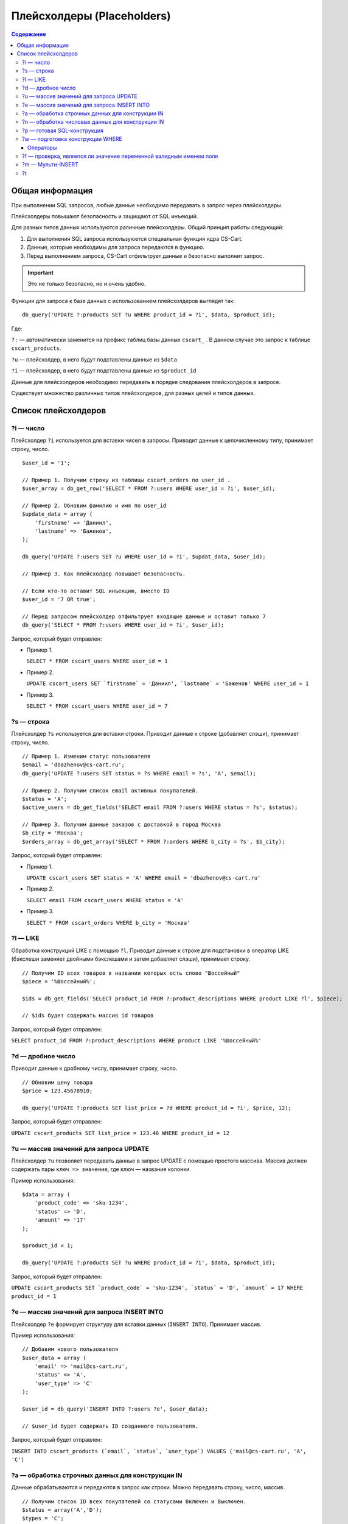 ***************************
Плейсхолдеры (Placeholders)
***************************

.. contents:: Содержание
    :local: 
    :depth: 3

================
Общая информация
================

При выполнении SQL запросов, любые данные необходимо передавать в запрос через плейсхолдеры. 

Плейсхолдеры повышают безопасность и защищают от SQL инъекций.

Для разных типов данных используются раличные плейсхолдеры. Общий принцип работы следующий:

1. Для выполнения SQL запроса используюется специальная функция ядра CS-Cart.

2. Данные, которые необходимы для запроса передаются в функцию.

3. Перед выполнением запроса, CS-Cart отфильтрует данные и безопасно выполнит запрос.

.. important::

    Это не только безопасно, но и очень удобно. 

Функции для запроса к базе данных с использованием плейсхолдеров выглядят так:

::

    db_query('UPDATE ?:products SET ?u WHERE product_id = ?i', $data, $product_id);

Где:

``?:`` — автоматически заменится на префикс таблиц базы данных ``cscart_`` . В данном случае это запрос к таблице ``cscart_products``.

``?u`` — плейсхолдер, в него будут подставлены данные из ``$data``

``?i`` — плейсхолдер, в него будут подставлены данные из ``$product_id``

Данные для плейсхолдеров необходимо передавать в порядке следования плейсхолдеров в запросе.

Существует множество различных типов плейсхолдеров, для разных целей и типов данных.

====================
Список плейсхолдеров
====================

----------
?i — число
----------

Плейсхолдер ``?i`` используется для вставки чисел в запросы. Приводит данные к целочисленному типу, принимает строку, число.

::

    $user_id = '1';

    // Пример 1. Получим строку из таблицы cscart_orders по user_id . 
    $user_array = db_get_row('SELECT * FROM ?:users WHERE user_id = ?i', $user_id);

    // Пример 2. Обновим фамилию и имя по user_id
    $update_data = array (
        'firstname' => 'Даниил',
        'lastname' => 'Баженов',
    );

    db_query('UPDATE ?:users SET ?u WHERE user_id = ?i', $updat_data, $user_id);

    // Пример 3. Как плейсхолдер повышает безопасность.

    // Если кто-то вставит SQL инъекцию, вместо ID
    $user_id = '7 OR true';

    // Перед запросом плейсхолдер отфильтрует входящие данные и оставит только 7
    db_query('SELECT * FROM ?:users WHERE user_id = ?i', $user_id);


Запрос, который будет отправлен:

*   Пример 1.

    ``SELECT * FROM cscart_users WHERE user_id = 1``

*   Пример 2.

    ``UPDATE cscart_users SET `firstname` = 'Даниил', `lastname` = 'Баженов' WHERE user_id = 1``

*   Пример 3.

    ``SELECT * FROM cscart_users WHERE user_id = 7``

-----------
?s — строка
-----------

Плейсхолдер ``?s`` используется для вставки строки. Приводит данные к строке (добавляет слэши), принимает строку, число.

::

    // Пример 1. Изменим статус пользователя 
    $email = 'dbazhenov@cs-cart.ru';
    db_query('UPDATE ?:users SET status = ?s WHERE email = ?s', 'A', $email);

    // Пример 2. Получим список email активных покупателей.
    $status = 'A';
    $active_users = db_get_fields('SELECT email FROM ?:users WHERE status = ?s', $status);

    // Пример 3. Получим данные заказов с доставкой в город Москва
    $b_city = 'Москва';
    $orders_array = db_get_array('SELECT * FROM ?:orders WHERE b_city = ?s', $b_city);


Запрос, который будет отправлен:

*   Пример 1.

    ``UPDATE cscart_users SET status = 'A' WHERE email = 'dbazhenov@cs-cart.ru'``

*   Пример 2.

    ``SELECT email FROM cscart_users WHERE status = 'A'``

*   Пример 3.

    ``SELECT * FROM cscart_orders WHERE b_city = 'Москва'``

---------
?l — LIKE
---------

Обработка конструкций LIKE с помощью ``?l``. Приводит данные к строке для подстановки в оператор LIKE (бэкслеши заменяет двойными бэкслешами и затем добавляет слэши), принимает строку.

::  

    // Получим ID всех товаров в названии которых есть слово "Шоссейный"
    $piece = '%Шоссейный%';

    $ids = db_get_fields('SELECT product_id FROM ?:product_descriptions WHERE product LIKE ?l', $piece);

    // $ids будет содержать массив id товаров


Запрос, который будет отправлен:

``SELECT product_id FROM ?:product_descriptions WHERE product LIKE '%Шоссейный%'``

------------------
?d — дробное число
------------------

Приводит данные к дробному числу, принимает строку, число.

::

    // Обновим цену товара
    $price = 123.45678910;

    db_query('UPDATE ?:products SET list_price = ?d WHERE product_id = ?i', $price, 12);


Запрос, который будет отправлен:

``UPDATE cscart_products SET list_price = 123.46 WHERE product_id = 12``

---------------------------------------
?u — массив значений для запроса UPDATE
---------------------------------------

Плейсхолдер ``?u`` позволяет передавать данные в запрос UPDATE с помощью простого массива. Массив должен содержать пары ``ключ => значение``, где ключ — название колонки.

Пример использования:

::  

    $data = array (
        'product_code' => 'sku-1234',
        'status' => 'D',
        'amount' => '17'
    );

    $product_id = 1;

    db_query('UPDATE ?:products SET ?u WHERE product_id = ?i', $data, $product_id);


Запрос, который будет отправлен:

``UPDATE cscart_products SET `product_code` = 'sku-1234', `status` = 'D', `amount` = 17 WHERE product_id = 1``

--------------------------------------------
?e — массив значений для запроса INSERT INTO
--------------------------------------------

Плейсхолдер ``?e`` формирует структуру для вставки данных (``INSERT INTO``). Принимает массив.

Пример использования:

::  

    // Добавим нового пользователя
    $user_data = array (
        'email' => 'mail@cs-cart.ru',
        'status' => 'A',
        'user_type' => 'C'
    );

    $user_id = db_query('INSERT INTO ?:users ?e', $user_data);

    // $user_id будет содержать ID созданного пользователя.


Запрос, который будет отправлен:

``INSERT INTO cscart_products (`email`, `status`, `user_type`) VALUES ('mail@cs-cart.ru', 'A', 'C')``

-------------------------------------------------
?a — обработка строчных данных для конструкции IN
-------------------------------------------------

Данные обрабатываются и передаются в запрос как строки. Можно передавать строку, число, массив.

:: 

    // Получим список ID всех покупателей со статусами Включен и Выключен.
    $status = array('A','D');
    $types = 'C';

    $user_ids = db_get_fields('SELECT email FROM ?:users WHERE status IN (?a) AND user_type IN (?a)', $status, $types);

Запрос, который будет отправлен:

``SELECT email FROM cscart_users WHERE status IN ('A', 'D') AND user_type IN ('C')``

-------------------------------------------------
?n — обработка числовых данных для конструкции IN
-------------------------------------------------

Плейсхолдер обработает данные и оставит только числа. Можно передавать строку, число или массив.

::

    // Выключим товары с ID из списка, специально передаются не только числа.
    $ids = array('test', 4, 5, 6, 123.4567);

    db_query('UPDATE ?:products SET status = ?s WHERE product_id IN (?n)', 'D', $ids);

Результат обработки и запрос, который будет отправлен:

``UPDATE ?:products SET status = 'D' WHERE product_id IN (0, 4, 5, 6, 123.4567)``

----------------------------
?p — готовая SQL-конструкция
----------------------------

Если вы собираете запрос по частям или данные прошли предварительную обработку с помощью функции ``db_quote()``, то можно использовать ``?p``.

::  

    // Составим классный запрос с JOIN и разными условиями
    $user_id = 7;
    $total = 123.456789;

    // Условие , что общая сумма заказа больше $total
    $condition = db_quote('?:orders.total > ?d', $total);

    // JOIN таблицы cscart_users
    $join = db_quote(' LEFT JOIN ?:users ON ?:orders.user_id = ?:users.user_id');

    // Дописываем условие, что заказы только пользователя с нужным ID
    $condition .= db_quote(' AND ?:users.user_id = ?i', $user_id);

    // Список полей для выборки.
    $fields = array(
        '?:orders.*',
        '?:users.email',
        '?:users.status',
    );

    $fields = implode(',', $fields);

    // Красивый запрос.
    $orders = db_get_array('SELECT ?p FROM ?:orders ?p WHERE ?p ', $fields, $join, $condition);

    // В $orders нам будет доступен массив заказов нашего покупателя.

Обработанный запрос, который будет отправлен в MySQL:

::  

    SELECT cscart_orders.*,cscart_users.email,cscart_users.status FROM ?:orders  LEFT JOIN cscart_users ON cscart_orders.user_id = cscart_users.user_id WHERE cscart_orders.total > 123.46 AND cscart_users.user_id = 7``

---------------------------------
?w — подготовка конструкции WHERE
---------------------------------

::

    // Получим информацию по Даниилу Баженову
    $where = array(
        'firstname' => 'Даниил',
        'lastname' => 'Баженов',
    );

    $user_data = db_get_row('SELECT * FROM ?:users WHERE ?w', $where);

Результат работы плейсхолдера:

``SELECT * FROM cscart_users WHERE `firstname` = 'Даниил' AND `lastname` = 'Баженов'``

"""""""""
Операторы
"""""""""

::

  $data = array (
      field => value,
      array(field, operator, value)
  );

* ``field`` —  название поля в таблице;

* ``value`` — значение условия;

* ``operator`` — оператор условия.

Доступные операторы: ``=``, ``!=``, ``>``, ``<``, ``<=``, ``>=``, ``<>``, ``LIKE``, ``NOT LIKE``, ``IN``, ``NOT IN``, ``NULL``.

Для операторов ``NOT LIKE`` и ``NOT IN`` **value** должен быть массивом. Для оператора ``NULL`` **value** должен быть булевым значением.

Упрощенный вариант передачи массива в виде ``ключ => значение``, раскладывается в расширенный по следующим правилам:

* Если **value** является *null*, то используется оператор ``NULL`` с ``value = true``.

* Если **value** является массивом, то используется оператор ``IN``.

* Во всех остальных случаях используется оператор ``=``.

Пример::

  $data = array(
      'field1' => 100,
      'field2' => '200',
      'field3' => null,
      'field4' => array(100, 'value'),
      array('field5', '<=', 200),
      array('field6', 'NOT IN', array(100, 'value')),
      array('field7', '!=', 300),
      array('field8', 'NULL', false)
  );

  db_query('SELECT * FROM ?:orders WHERE ?w', $data);

Получаем::

  SELECT * cscart_orders
      WHERE
          field1 = 100 AND field2 = 200
          AND field3 IS NULL AND field4 IN (100, 'value')
          AND field5 <= 200 AND field6 NOT IN (100, 'value')
          AND field7 != 300 AND field8 IS NOT NULL

-------------------------------------------------------------------
?f — проверка, является ли значение переменной валидным именем поля
-------------------------------------------------------------------

Если значение переменной не является валидным именем поля, плейсхолдер возвращает пустую строку::

  $data = 'paym``ent_id';

  db_query('SELECT * FROM ?:orders WHERE ?f = 5', $data);

  // получаем ошибку :)
  // SELECT * cscart_orders WHERE  = 5


------------------
?m — Мульти-INSERT
------------------

Позволяет добавлять несколько записей за один запрос.

::  

    $users = array(
        array(
            'email' => 'mail@dbazhenov.ru',
            'status' => 'A',
            'user_type' => 'C'
        ),
        array(
            'email' => 'video@dbazhenov.ru',
            'status' => 'A',
            'user_type' => 'C'
        )
    );

    db_query('INSERT INTO ?:users ?m', $users);


Запрос, который будет отправлен в базу данных:

::

    INSERT INTO ?:users (`email`, `status`, `user_type`) VALUES ('mail@dbazhenov.ru', 'A', 'C'), ('video@dbazhenov.ru', 'A', 'C')
    

--    
?t
--

Этот плейсхолдер преобразует данные в дробное число с тремя знаками после запятой. 

* Принимает строку, число.

* Пример::

        $product_weight = '1.120';
        db_query('SELECT * FROM ?:shippings WHERE min_weight >= ?t', $product_weight);


* Запрос, который будет отправлен в базу данных:

  .. code-block:: mysql
        
      SELECT * FROM cscart_shippings WHERE min_weight >= 1.120;

